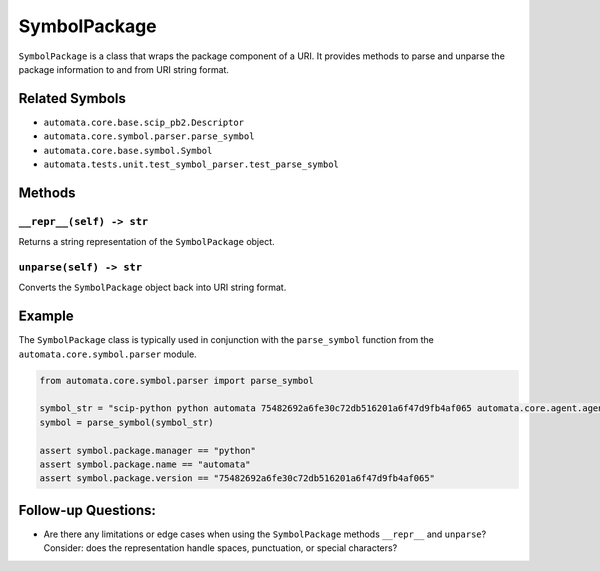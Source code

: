 SymbolPackage
=============

``SymbolPackage`` is a class that wraps the package component of a URI.
It provides methods to parse and unparse the package information to and
from URI string format.

Related Symbols
---------------

-  ``automata.core.base.scip_pb2.Descriptor``
-  ``automata.core.symbol.parser.parse_symbol``
-  ``automata.core.base.symbol.Symbol``
-  ``automata.tests.unit.test_symbol_parser.test_parse_symbol``

Methods
-------

``__repr__(self) -> str``
~~~~~~~~~~~~~~~~~~~~~~~~~

Returns a string representation of the ``SymbolPackage`` object.

``unparse(self) -> str``
~~~~~~~~~~~~~~~~~~~~~~~~

Converts the ``SymbolPackage`` object back into URI string format.

Example
-------

The ``SymbolPackage`` class is typically used in conjunction with the
``parse_symbol`` function from the ``automata.core.symbol.parser``
module.

.. code:: python

   from automata.core.symbol.parser import parse_symbol

   symbol_str = "scip-python python automata 75482692a6fe30c72db516201a6f47d9fb4af065 automata.core.agent.agent_enums/ActionIndicator#"
   symbol = parse_symbol(symbol_str)

   assert symbol.package.manager == "python"
   assert symbol.package.name == "automata"
   assert symbol.package.version == "75482692a6fe30c72db516201a6f47d9fb4af065"

Follow-up Questions:
--------------------

-  Are there any limitations or edge cases when using the
   ``SymbolPackage`` methods ``__repr__`` and ``unparse``? Consider:
   does the representation handle spaces, punctuation, or special
   characters?
